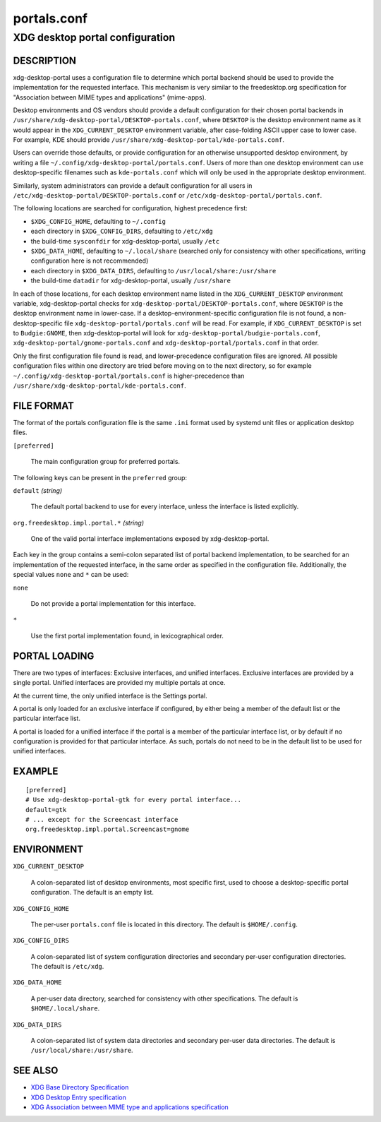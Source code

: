 .. _portals.conf(5):

============
portals.conf
============

--------------------------------
XDG desktop portal configuration
--------------------------------

DESCRIPTION
-----------

xdg-desktop-portal uses a configuration file to determine which portal backend
should be used to provide the implementation for the requested interface.
This mechanism is very similar to the freedesktop.org specification for
"Association between MIME types and applications" (mime-apps).

Desktop environments and OS vendors should provide a default configuration
for their chosen portal backends in
``/usr/share/xdg-desktop-portal/DESKTOP-portals.conf``, where ``DESKTOP``
is the desktop environment name as it would appear in the
``XDG_CURRENT_DESKTOP`` environment variable, after case-folding ASCII
upper case to lower case.
For example, KDE should provide ``/usr/share/xdg-desktop-portal/kde-portals.conf``.

Users can override those defaults, or provide configuration for an otherwise
unsupported desktop environment, by writing a file
``~/.config/xdg-desktop-portal/portals.conf``. Users of more than one
desktop environment can use desktop-specific filenames such as
``kde-portals.conf`` which will only be used in the appropriate desktop
environment.

Similarly, system administrators can provide a default configuration for
all users in ``/etc/xdg-desktop-portal/DESKTOP-portals.conf`` or
``/etc/xdg-desktop-portal/portals.conf``.

The following locations are searched for configuration, highest precedence
first:

- ``$XDG_CONFIG_HOME``, defaulting to ``~/.config``
- each directory in ``$XDG_CONFIG_DIRS``, defaulting to ``/etc/xdg``
- the build-time ``sysconfdir`` for xdg-desktop-portal, usually ``/etc``
- ``$XDG_DATA_HOME``, defaulting to ``~/.local/share``
  (searched only for consistency with other specifications, writing
  configuration here is not recommended)
- each directory in ``$XDG_DATA_DIRS``, defaulting to ``/usr/local/share:/usr/share``
- the build-time ``datadir`` for xdg-desktop-portal, usually ``/usr/share``

In each of those locations, for each desktop environment name listed in the
``XDG_CURRENT_DESKTOP`` environment variable, xdg-desktop-portal checks for
``xdg-desktop-portal/DESKTOP-portals.conf``, where ``DESKTOP`` is the
desktop environment name in lower-case. If a desktop-environment-specific
configuration file is not found, a non-desktop-specific file
``xdg-desktop-portal/portals.conf`` will be read.
For example, if ``XDG_CURRENT_DESKTOP`` is set to ``Budgie:GNOME``,
then xdg-desktop-portal will look for
``xdg-desktop-portal/budgie-portals.conf``,
``xdg-desktop-portal/gnome-portals.conf`` and
``xdg-desktop-portal/portals.conf`` in that order.

Only the first configuration file found is read, and lower-precedence
configuration files are ignored. All possible configuration files within
one directory are tried before moving on to the next directory, so for
example ``~/.config/xdg-desktop-portal/portals.conf`` is higher-precedence
than ``/usr/share/xdg-desktop-portal/kde-portals.conf``.

FILE FORMAT
-----------

The format of the portals configuration file is the same ``.ini`` format used by
systemd unit files or application desktop files.

``[preferred]``

  The main configuration group for preferred portals.

The following keys can be present in the ``preferred`` group:

``default`` *(string)*

  The default portal backend to use for every interface, unless the interface
  is listed explicitly.

``org.freedesktop.impl.portal.*`` *(string)*

  One of the valid portal interface implementations exposed by
  xdg-desktop-portal.

Each key in the group contains a semi-colon separated list of portal backend
implementation, to be searched for an implementation of the requested interface,
in the same order as specified in the configuration file. Additionally, the
special values ``none`` and ``*`` can be used:

``none``

  Do not provide a portal implementation for this interface.

``*``

  Use the first portal implementation found, in lexicographical order.

PORTAL LOADING
--------------

There are two types of interfaces: Exclusive interfaces, and unified
interfaces. Exclusive interfaces are provided by a single portal. Unified
interfaces are provided my multiple portals at once.

At the current time, the only unified interface is the Settings portal.

A portal is only loaded for an exclusive interface if configured, by either
being a member of the default list or the particular interface list.

A portal is loaded for a unified interface if the portal is a member of the
particular interface list, or by default if no configuration is provided for
that particular interface. As such, portals do not need to be in the default
list to be used for unified interfaces.

EXAMPLE
-------

::

  [preferred]
  # Use xdg-desktop-portal-gtk for every portal interface...
  default=gtk
  # ... except for the Screencast interface
  org.freedesktop.impl.portal.Screencast=gnome


ENVIRONMENT
-----------

``XDG_CURRENT_DESKTOP``

  A colon-separated list of desktop environments, most specific first,
  used to choose a desktop-specific portal configuration.
  The default is an empty list.

``XDG_CONFIG_HOME``

  The per-user ``portals.conf`` file is located in this directory. The default
  is ``$HOME/.config``.

``XDG_CONFIG_DIRS``

  A colon-separated list of system configuration directories and secondary
  per-user configuration directories. The default is ``/etc/xdg``.

``XDG_DATA_HOME``

  A per-user data directory, searched for consistency with other
  specifications. The default is ``$HOME/.local/share``.

``XDG_DATA_DIRS``

  A colon-separated list of system data directories and secondary per-user
  data directories. The default is ``/usr/local/share:/usr/share``.

SEE ALSO
--------

- `XDG Base Directory Specification <https://specifications.freedesktop.org/basedir-spec/basedir-spec-latest.html>`_
- `XDG Desktop Entry specification <https://specifications.freedesktop.org/desktop-entry-spec/desktop-entry-spec-latest.html>`_
- `XDG Association between MIME type and applications specification <https://specifications.freedesktop.org/mime-apps-spec/mime-apps-spec-latest.html>`_
